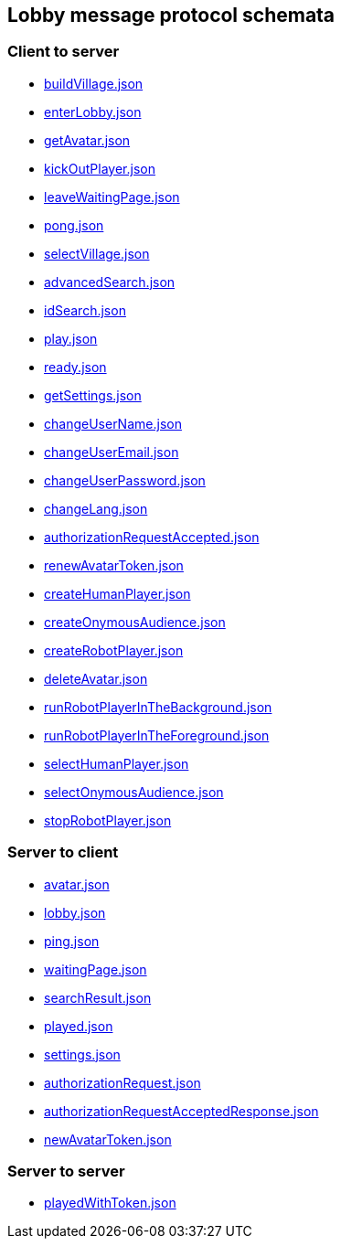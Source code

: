 == Lobby message protocol schemata
:awestruct-layout: base
:showtitle:
:prev_section: defining-frontmatter
:next_section: creating-pages
:homepage: https://werewolf.world

=== Client to server

* https://werewolf.world/lobby/schema/0.3/client2server/buildVillage.json[buildVillage.json]
* https://werewolf.world/lobby/schema/0.3/client2server/enterLobby.json[enterLobby.json]
* https://werewolf.world/lobby/schema/0.3/client2server/getAvatar.json[getAvatar.json]
* https://werewolf.world/lobby/schema/0.3/client2server/kickOutPlayer.json[kickOutPlayer.json]
* https://werewolf.world/lobby/schema/0.3/client2server/leaveWaitingPage.json[leaveWaitingPage.json]
* https://werewolf.world/lobby/schema/0.3/client2server/pong.json[pong.json]
* https://werewolf.world/lobby/schema/0.3/client2server/selectVillage.json[selectVillage.json]
* https://werewolf.world/lobby/schema/0.3/client2server/advancedSearch.json[advancedSearch.json]
* https://werewolf.world/lobby/schema/0.3/client2server/idSearch.json[idSearch.json]
* https://werewolf.world/lobby/schema/0.3/client2server/play.json[play.json]
* https://werewolf.world/lobby/schema/0.3/client2server/ready.json[ready.json]
* https://werewolf.world/lobby/schema/0.3/client2server/getSettings.json[getSettings.json]
* https://werewolf.world/lobby/schema/0.3/client2server/changeUserName.json[changeUserName.json]
* https://werewolf.world/lobby/schema/0.3/client2server/changeUserEmail.json[changeUserEmail.json]
* https://werewolf.world/lobby/schema/0.3/client2server/changeUserPassword.json[changeUserPassword.json]
* https://werewolf.world/lobby/schema/0.3/client2server/changeLang.json[changeLang.json]
* https://werewolf.world/lobby/schema/0.3/client2server/authorizationRequestAccepted.json[authorizationRequestAccepted.json]
* https://werewolf.world/lobby/schema/0.3/client2server/renewAvatarToken.json[renewAvatarToken.json]
* https://werewolf.world/lobby/schema/0.3/client2server/createHumanPlayer.json[createHumanPlayer.json]
* https://werewolf.world/lobby/schema/0.3/client2server/createOnymousAudience.json[createOnymousAudience.json]
* https://werewolf.world/lobby/schema/0.3/client2server/createRobotPlayer.json[createRobotPlayer.json]
* https://werewolf.world/lobby/schema/0.3/client2server/deleteAvatar.json[deleteAvatar.json]
* https://werewolf.world/lobby/schema/0.3/client2server/runRobotPlayerInTheBackground.json[runRobotPlayerInTheBackground.json]
* https://werewolf.world/lobby/schema/0.3/client2server/runRobotPlayerInTheForeground.json[runRobotPlayerInTheForeground.json]
* https://werewolf.world/lobby/schema/0.3/client2server/selectHumanPlayer.json[selectHumanPlayer.json]
* https://werewolf.world/lobby/schema/0.3/client2server/selectOnymousAudience.json[selectOnymousAudience.json]
* https://werewolf.world/lobby/schema/0.3/client2server/stopRobotPlayer.json[stopRobotPlayer.json]

=== Server to client

* https://werewolf.world/lobby/schema/0.3/server2client/avatar.json[avatar.json]
* https://werewolf.world/lobby/schema/0.3/server2client/lobby.json[lobby.json]
* https://werewolf.world/lobby/schema/0.3/server2client/ping.json[ping.json]
* https://werewolf.world/lobby/schema/0.3/server2client/waitingPage.json[waitingPage.json]
* https://werewolf.world/lobby/schema/0.3/server2client/searchResult.json[searchResult.json]
* https://werewolf.world/lobby/schema/0.3/server2client/played.json[played.json]
* https://werewolf.world/lobby/schema/0.3/server2client/settings.json[settings.json]
* https://werewolf.world/lobby/schema/0.3/server2client/authorizationRequest.json[authorizationRequest.json]
* https://werewolf.world/lobby/schema/0.3/server2client/authorizationRequestAcceptedResponse.json[authorizationRequestAcceptedResponse.json]
* https://werewolf.world/lobby/schema/0.3/server2client/newAvatarToken.json[newAvatarToken.json]

=== Server to server

* https://werewolf.world/lobby/schema/0.3/server2server/playedWithToken.json[playedWithToken.json]